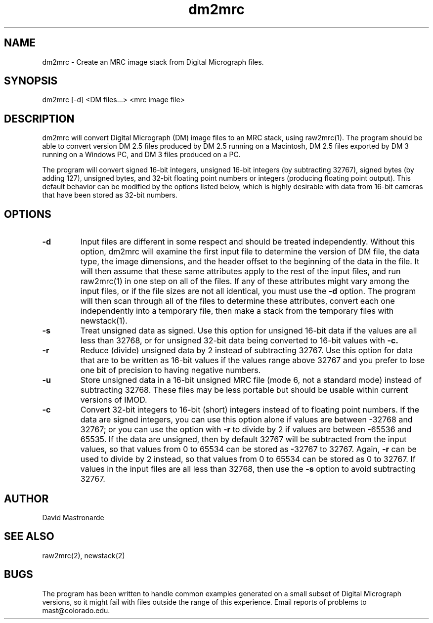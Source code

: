 .na
.nh
.TH dm2mrc 1 2.6.3 BL3DEMC
.SH NAME
dm2mrc \- Create an MRC image stack from Digital Micrograph files.
.SH SYNOPSIS
dm2mrc [-d] <DM files...> <mrc image file>
.SH DESCRIPTION
dm2mrc will convert Digital Micrograph (DM) image files to an MRC stack,
using raw2mrc(1).  The program should be able to convert version DM 2.5 files
produced by DM 2.5 running on a Macintosh, DM 2.5 files exported by DM 3
running on a Windows PC, and DM 3 files produced on a PC.  
.P
The program will convert signed 16-bit integers, unsigned 16-bit integers
(by subtracting 32767), signed bytes (by adding 127), unsigned bytes, and
32-bit floating point numbers or integers (producing floating point output).
This default behavior can be modified by the options listed below, which is
highly desirable with data from 16-bit cameras that have been stored as
32-bit numbers.
.SH OPTIONS
.TP
.B -d
Input files are different in some 
respect and should be treated independently.
Without this option, dm2mrc will examine the first input file to 
determine the version of DM file, the data type, the image dimensions, and
the header offset to the beginning of the data in the file.  It will then
assume that these same attributes apply to the rest of the input files, and
run raw2mrc(1) in one step on all of the files.  If any of these attributes 
might vary among the input files, or if the file sizes are not all identical,
you must use the 
.B -d
option.  The program will then scan through all of the files to determine these
attributes, convert each one independently into a temporary file, then
make a stack from the temporary files with newstack(1).
.TP
.B -s
Treat unsigned data as signed.  Use this option for unsigned 16-bit data if
the values are all less than 32768, or for unsigned 32-bit data being
converted to 16-bit values with
.B -c.
.TP
.B -r
Reduce (divide) unsigned data by 2 instead of subtracting 32767.  Use this
option for data that are to be written as 16-bit values if the values range
above 32767 and you prefer to lose one bit of precision to having negative 
numbers.
.TP
.B -u
Store unsigned data in a 16-bit unsigned MRC file (mode 6, not a standard 
mode) instead of subtracting 32768.  These files may be less portable but
should be usable within current versions of IMOD.
.TP
.B -c
Convert 32-bit integers to 16-bit (short) integers instead of to floating
point numbers.
If the data are signed integers, you can use this option alone if values are 
between -32768 and 32767; or you can use the option with
.B -r
to divide by 2 if values are between -65536 and 65535.  If the data are
unsigned, then by default 32767 will be subtracted from the input values,
so that values from 0 to 65534 can be stored as -32767 to 32767.  Again,
.B -r
can be used to divide by 2 instead, so that values from 0 to 65534 can be
stored as 0 to 32767.  If values in the input files are all less than 32768, 
then use the
.B -s
option to avoid subtracting 32767.

.SH AUTHOR
David Mastronarde
.SH SEE ALSO
raw2mrc(2), newstack(2)
.SH BUGS
The program has been written to handle common examples generated on
a small subset of Digital Micrograph versions, so it might fail with
files outside the range of this experience.
Email reports of problems to mast@colorado.edu.
